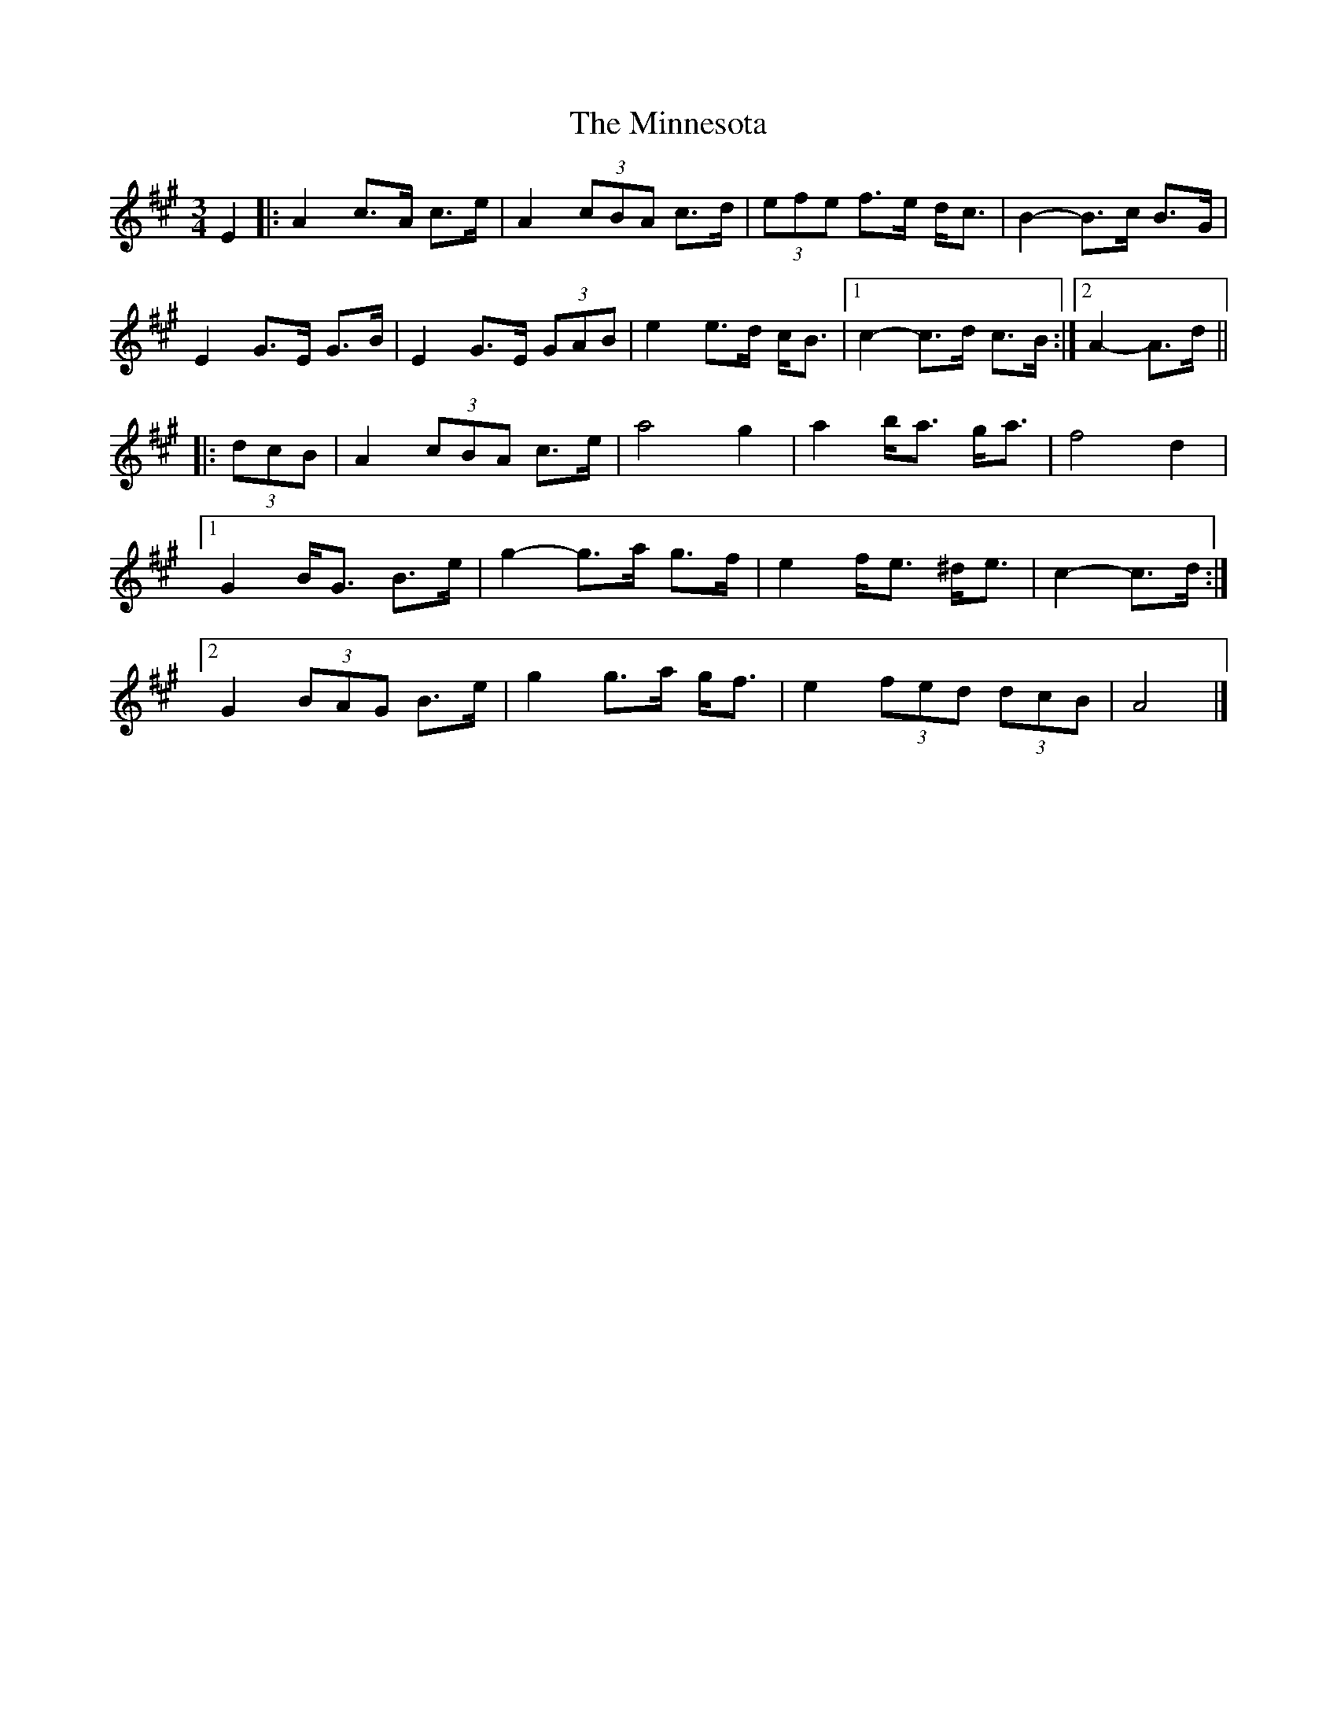 X: 2
T: Minnesota, The
Z: ceolachan
S: https://thesession.org/tunes/3625#setting16619
R: mazurka
M: 3/4
L: 1/8
K: Amaj
E2 |:A2 c>A c>e | A2 (3cBA c>d | (3efe f>e d<c | B2- B>c B>G |
E2 G>E G>B | E2 G>E (3GAB | e2 e>d c<B |[1 c2- c>d c>B :|[2 A2- A>d ||
|: (3dcB |A2 (3cBA c>e | a4 g2 | a2 b<a g<a | f4 d2 |
[1 G2 B<G B>e | g2- g>a g>f | e2 f<e ^d<e | c2- c>d :|
[2 G2 (3BAG B>e | g2 g>a g<f | e2 (3fed (3dcB | A4 |]

